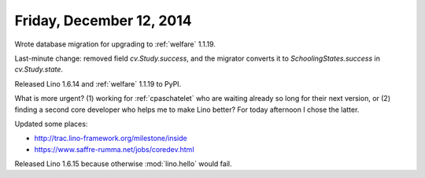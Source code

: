 =========================
Friday, December 12, 2014
=========================


Wrote database migration for upgrading to :ref:`welfare` 1.1.19.

Last-minute change: removed field `cv.Study.success`, and the migrator
converts it to `SchoolingStates.success` in `cv.Study.state`.

Released Lino 1.6.14 and :ref:`welfare` 1.1.19 to PyPI.


What is more urgent? (1) working for :ref:`cpaschatelet` who are waiting
already so long for their next version, or (2) finding a second core
developer who helps me to make Lino better?  For today afternoon I
chose the latter.

Updated some places:

- http://trac.lino-framework.org/milestone/inside
- https://www.saffre-rumma.net/jobs/coredev.html

Released Lino 1.6.15 because otherwise :mod:`lino.hello` would fail.
